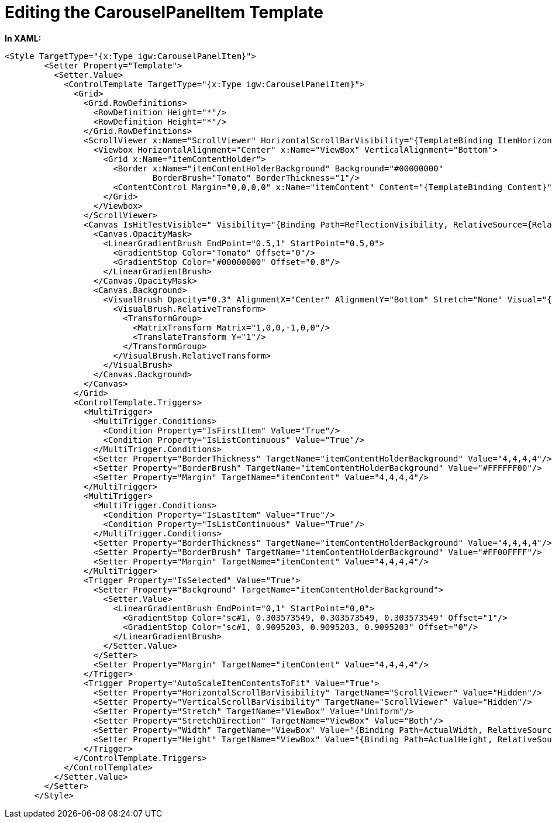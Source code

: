 ﻿////

|metadata|
{
    "name": "resources-editing-the-carouselpanelitem-template",
    "controlName": [],
    "tags": [],
    "guid": "384a040b-0859-4a37-ab20-5594964c8ede",  
    "buildFlags": [],
    "createdOn": "2016-05-25T18:21:53.4210561Z"
}
|metadata|
////

= Editing the CarouselPanelItem Template

*In XAML:*

----
<Style TargetType="{x:Type igw:CarouselPanelItem}">
        <Setter Property="Template">
          <Setter.Value>
            <ControlTemplate TargetType="{x:Type igw:CarouselPanelItem}">
              <Grid>
                <Grid.RowDefinitions>
                  <RowDefinition Height="*"/>
                  <RowDefinition Height="*"/>
                </Grid.RowDefinitions>
                <ScrollViewer x:Name="ScrollViewer" HorizontalScrollBarVisibility="{TemplateBinding ItemHorizontalScrollBarVisibility}" VerticalScrollBarVisibility="{TemplateBinding ItemVerticalScrollBarVisibility}">
                  <Viewbox HorizontalAlignment="Center" x:Name="ViewBox" VerticalAlignment="Bottom">
                    <Grid x:Name="itemContentHolder">
                      <Border x:Name="itemContentHolderBackground" Background="#00000000" 
                              BorderBrush="Tomato" BorderThickness="1"/>
                      <ContentControl Margin="0,0,0,0" x:Name="itemContent" Content="{TemplateBinding Content}" ContentTemplate="{TemplateBinding ContentTemplate}"/>
                    </Grid>
                  </Viewbox>
                </ScrollViewer>
                <Canvas IsHitTestVisible=" Visibility="{Binding Path=ReflectionVisibility, RelativeSource={RelativeSource FindAncestor, AncestorLevel=1, AncestorType={x:Type igw:XamCarouselPanel}}}" Margin="0,2,0,0" Width="{Binding Path=ActualWidth, ElementName=ScrollViewer}" Height="{Binding Path=ActualHeight, ElementName=ScrollViewer}" Grid.Row="1">
                  <Canvas.OpacityMask>
                    <LinearGradientBrush EndPoint="0.5,1" StartPoint="0.5,0">
                      <GradientStop Color="Tomato" Offset="0"/>
                      <GradientStop Color="#00000000" Offset="0.8"/>
                    </LinearGradientBrush>
                  </Canvas.OpacityMask>
                  <Canvas.Background>
                    <VisualBrush Opacity="0.3" AlignmentX="Center" AlignmentY="Bottom" Stretch="None" Visual="{Binding ElementName=ScrollViewer}">
                      <VisualBrush.RelativeTransform>
                        <TransformGroup>
                          <MatrixTransform Matrix="1,0,0,-1,0,0"/>
                          <TranslateTransform Y="1"/>
                        </TransformGroup>
                      </VisualBrush.RelativeTransform>
                    </VisualBrush>
                  </Canvas.Background>
                </Canvas>
              </Grid>
              <ControlTemplate.Triggers>
                <MultiTrigger>
                  <MultiTrigger.Conditions>
                    <Condition Property="IsFirstItem" Value="True"/>
                    <Condition Property="IsListContinuous" Value="True"/>
                  </MultiTrigger.Conditions>
                  <Setter Property="BorderThickness" TargetName="itemContentHolderBackground" Value="4,4,4,4"/>
                  <Setter Property="BorderBrush" TargetName="itemContentHolderBackground" Value="#FFFFFF00"/>
                  <Setter Property="Margin" TargetName="itemContent" Value="4,4,4,4"/>
                </MultiTrigger>
                <MultiTrigger>
                  <MultiTrigger.Conditions>
                    <Condition Property="IsLastItem" Value="True"/>
                    <Condition Property="IsListContinuous" Value="True"/>
                  </MultiTrigger.Conditions>
                  <Setter Property="BorderThickness" TargetName="itemContentHolderBackground" Value="4,4,4,4"/>
                  <Setter Property="BorderBrush" TargetName="itemContentHolderBackground" Value="#FF00FFFF"/>
                  <Setter Property="Margin" TargetName="itemContent" Value="4,4,4,4"/>
                </MultiTrigger>
                <Trigger Property="IsSelected" Value="True">
                  <Setter Property="Background" TargetName="itemContentHolderBackground">
                    <Setter.Value>
                      <LinearGradientBrush EndPoint="0,1" StartPoint="0,0">
                        <GradientStop Color="sc#1, 0.303573549, 0.303573549, 0.303573549" Offset="1"/>
                        <GradientStop Color="sc#1, 0.9095203, 0.9095203, 0.9095203" Offset="0"/>
                      </LinearGradientBrush>
                    </Setter.Value>
                  </Setter>
                  <Setter Property="Margin" TargetName="itemContent" Value="4,4,4,4"/>
                </Trigger>
                <Trigger Property="AutoScaleItemContentsToFit" Value="True">
                  <Setter Property="HorizontalScrollBarVisibility" TargetName="ScrollViewer" Value="Hidden"/>
                  <Setter Property="VerticalScrollBarVisibility" TargetName="ScrollViewer" Value="Hidden"/>
                  <Setter Property="Stretch" TargetName="ViewBox" Value="Uniform"/>
                  <Setter Property="StretchDirection" TargetName="ViewBox" Value="Both"/>
                  <Setter Property="Width" TargetName="ViewBox" Value="{Binding Path=ActualWidth, RelativeSource={RelativeSource FindAncestor, AncestorLevel=1, AncestorType={x:Type ScrollContentPresenter}}}"/>
                  <Setter Property="Height" TargetName="ViewBox" Value="{Binding Path=ActualHeight, RelativeSource={RelativeSource FindAncestor, AncestorLevel=1, AncestorType={x:Type ScrollContentPresenter}}}"/>
                </Trigger>
              </ControlTemplate.Triggers>
            </ControlTemplate>
          </Setter.Value>
        </Setter>
      </Style>
----

